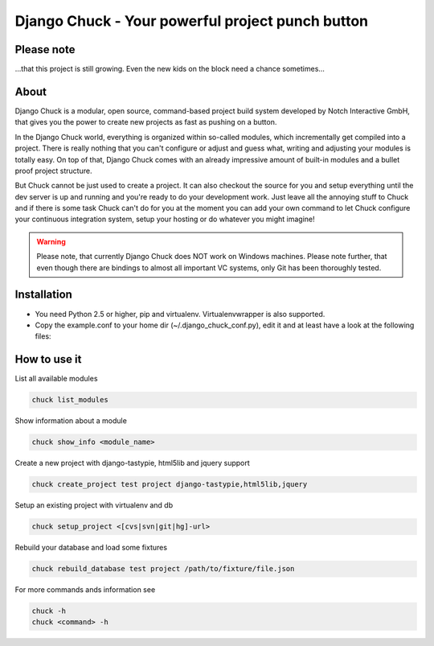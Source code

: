 .. code-block:: python
    _____  __                            ______ __                __
   |     \|__|.---.-.-----.-----.-----. |      |  |--.--.--.----.|  |--.
   |  --  |  ||  _  |     |  _  |  _  | |   ---|     |  |  |  __||    <
   |  _____/|  ||___._|__|__|___  |_____| |______|__|__|_____|____||__|__|
   |___|            |_____|

=================================================
Django Chuck - Your powerful project punch button
=================================================

Please note
-----------

...that this project is still growing. Even the new kids on the block need a chance sometimes...

About
-----

Django Chuck is a modular, open source, command-based project build system
developed by Notch Interactive GmbH, that gives you the power to create
new projects as fast as pushing on a button.

In the Django Chuck world, everything is organized within so-called modules, which
incrementally get compiled into a project. There is really nothing that you can't
configure or adjust and guess what, writing and adjusting your modules is totally easy.
On top of that, Django Chuck comes with an already impressive amount of built-in
modules and a bullet proof project structure.

But Chuck cannot be just used to create a project. It can also checkout the
source for you and setup everything until the dev server is up and running and
you're ready to do your development work. Just leave all the annoying stuff
to Chuck and if there is some task Chuck can't do for you at the moment you
can add your own command to let Chuck configure your continuous integration
system, setup your hosting or do whatever you might imagine!

.. warning::
   Please note, that currently Django Chuck does NOT work on Windows machines. Please note
   further, that even though there are bindings to almost all important VC systems, only
   Git has been thoroughly tested.


Installation
------------

* You need Python 2.5 or higher, pip and virtualenv. Virtualenvwrapper is
  also supported.

* Copy the example.conf to your home dir (~/.django_chuck_conf.py), edit it
  and at least have a look at the following files:

.. code-block:: python
   modules/core/project/settings/custom.py
   modules/core/fabfile/__init__.py


How to use it
-------------

List all available modules

.. code-block:: bash

  chuck list_modules

Show information about a module

.. code-block:: bash

  chuck show_info <module_name>

Create a new project with django-tastypie, html5lib and jquery support

.. code-block:: bash

  chuck create_project test project django-tastypie,html5lib,jquery

Setup an existing project with virtualenv and db

.. code-block:: python

   chuck setup_project <[cvs|svn|git|hg]-url>

Rebuild your database and load some fixtures

.. code-block:: python

   chuck rebuild_database test project /path/to/fixture/file.json

For more commands ands information see

.. code-block:: python

   chuck -h
   chuck <command> -h
